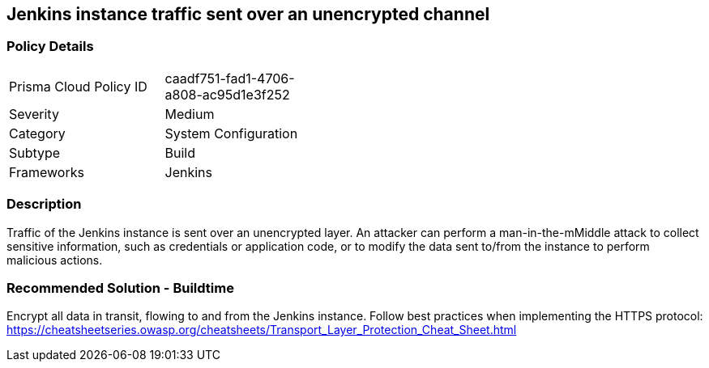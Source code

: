 == Jenkins instance traffic sent over an unencrypted channel

=== Policy Details 

[width=45%]
[cols="1,1"]
|=== 

|Prisma Cloud Policy ID 
|caadf751-fad1-4706-a808-ac95d1e3f252 

|Severity
|Medium
// add severity level

|Category
|System Configuration
// add category+link

|Subtype
|Build
// add subtype-build/runtime

|Frameworks
|Jenkins

|=== 

=== Description 

Traffic of the Jenkins instance is sent over an unencrypted layer. An attacker can perform a man-in-the-mMiddle attack to collect sensitive information, such as credentials or application code, or to modify the data sent to/from the instance to perform malicious actions.

=== Recommended Solution - Buildtime

Encrypt all data in transit, flowing to and from the Jenkins instance. Follow best practices when implementing the HTTPS protocol: https://cheatsheetseries.owasp.org/cheatsheets/Transport_Layer_Protection_Cheat_Sheet.html
